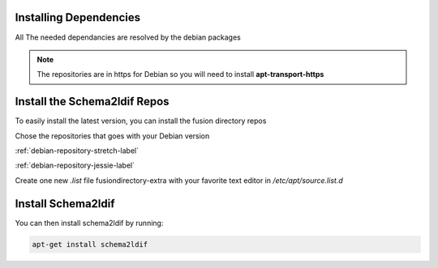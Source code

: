 Installing Dependencies
'''''''''''''''''''''''

All The needed dependancies are resolved by the debian packages

.. note::

   The repositories are in https for Debian
   so you will need to install **apt-transport-https**

Install the Schema2ldif Repos
'''''''''''''''''''''''''''''

To easily install the latest version, you can install the fusion
directory repos

Chose the repositories that goes with your Debian version

:ref:`debian-repository-stretch-label`

:ref:`debian-repository-jessie-label`

Create one new *.list* file fusiondirectory-extra with your favorite text editor in */etc/apt/source.list.d*

Install Schema2ldif
'''''''''''''''''''

You can then install schema2ldif by running: 

.. code-block:: shell

   apt-get install schema2ldif




